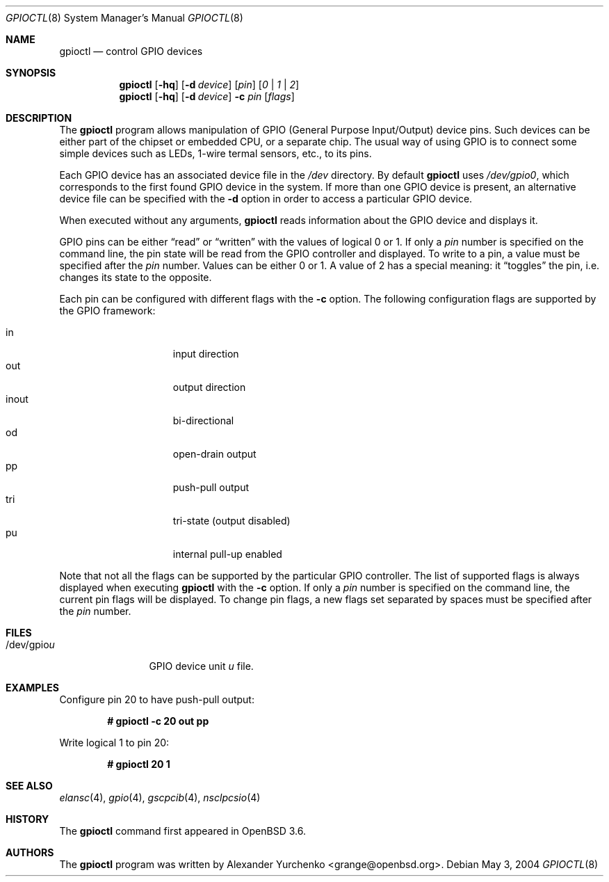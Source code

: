 .\"	$OpenBSD: gpioctl.8,v 1.2 2004/06/04 14:00:00 jmc Exp $
.\"
.\" Copyright (c) 2004 Alexander Yurchenko <grange@openbsd.org>
.\"
.\" Permission to use, copy, modify, and distribute this software for any
.\" purpose with or without fee is hereby granted, provided that the above
.\" copyright notice and this permission notice appear in all copies.
.\"
.\" THE SOFTWARE IS PROVIDED "AS IS" AND THE AUTHOR DISCLAIMS ALL WARRANTIES
.\" WITH REGARD TO THIS SOFTWARE INCLUDING ALL IMPLIED WARRANTIES OF
.\" MERCHANTABILITY AND FITNESS. IN NO EVENT SHALL THE AUTHOR BE LIABLE FOR
.\" ANY SPECIAL, DIRECT, INDIRECT, OR CONSEQUENTIAL DAMAGES OR ANY DAMAGES
.\" WHATSOEVER RESULTING FROM LOSS OF USE, DATA OR PROFITS, WHETHER IN AN
.\" ACTION OF CONTRACT, NEGLIGENCE OR OTHER TORTIOUS ACTION, ARISING OUT OF
.\" OR IN CONNECTION WITH THE USE OR PERFORMANCE OF THIS SOFTWARE.
.\"
.Dd May 3, 2004
.Dt GPIOCTL 8
.Os
.Sh NAME
.Nm gpioctl
.Nd control GPIO devices
.Sh SYNOPSIS
.Nm gpioctl
.Op Fl hq
.Op Fl d Ar device
.Op Ar pin
.Op Ar 0 | 1 | 2
.Nm gpioctl
.Op Fl hq
.Op Fl d Ar device
.Fl c
.Ar pin
.Op Ar flags
.Sh DESCRIPTION
The
.Nm
program allows manipulation of
.Tn GPIO
(General Purpose Input/Output) device pins.
Such devices can be either part of the chipset or embedded
.Tn CPU ,
or a separate chip.
The usual way of using
.Tn GPIO
is to connect some simple devices such as LEDs, 1-wire termal sensors,
etc., to its pins.
.Pp
Each
.Tn GPIO
device has an associated device file in the
.Pa /dev
directory.
By default
.Nm
uses
.Pa /dev/gpio0 ,
which corresponds to the first found
.Tn GPIO
device in the system.
If more than one
.Tn GPIO
device is present, an alternative device file can be specified with the
.Fl d
option
in order to access a particular
.Tn GPIO
device.
.Pp
When executed without any arguments,
.Nm
reads information about the
.Tn GPIO
device and displays it.
.Pp
.Tn GPIO
pins can be either
.Dq read
or
.Dq written
with the values of logical 0 or 1.
If only a
.Ar pin
number is specified on the command line, the pin state will be read
from the
.Tn GPIO
controller and displayed.
To write to a pin, a value must be specified after the
.Ar pin
number.
Values can be either 0 or 1.
A value of 2 has a special meaning: it
.Dq toggles
the pin, i.e. changes its state to the opposite.
.Pp
Each pin can be configured with different flags with the
.Fl c
option.
The following configuration flags are supported by the
.Tn GPIO
framework:
.Pp
.Bl -tag -width XXXXXXX -offset indent -compact
.It in
input direction
.It out
output direction
.It inout
bi-directional
.It od
open-drain output
.It pp
push-pull output
.It tri
tri-state (output disabled)
.It pu
internal pull-up enabled
.El
.Pp
Note that not all the flags can be supported by the particular
.Tn GPIO
controller.
The list of supported flags is always displayed when executing
.Nm
with the
.Fl c
option.
If only a
.Ar pin
number is specified on the command line, the current pin flags will be
displayed.
To change pin flags, a new flags set separated by spaces must be
specified after the
.Ar pin
number.
.Sh FILES
.Bl -tag -width "/dev/gpiou" -compact
.It /dev/gpio Ns Ar u
GPIO device unit
.Ar u
file.
.El
.Sh EXAMPLES
Configure pin 20 to have push-pull output:
.Pp
.Dl # gpioctl -c 20 out pp
.Pp
Write logical 1 to pin 20:
.Pp
.Dl # gpioctl 20 1
.Sh SEE ALSO
.Xr elansc 4 ,
.Xr gpio 4 ,
.Xr gscpcib 4 ,
.Xr nsclpcsio 4
.Sh HISTORY
The
.Nm
command first appeared in
.Ox 3.6 .
.Sh AUTHORS
The
.Nm
program was written by
.An Alexander Yurchenko Aq grange@openbsd.org .
